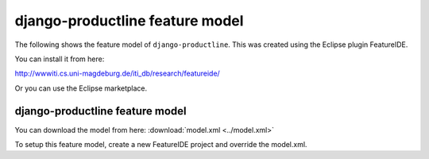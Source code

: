 ################################
django-productline feature model
################################

The following shows the feature model of ``django-productline``.
This was created using the Eclipse plugin FeatureIDE.

You can install it from here:

http://wwwiti.cs.uni-magdeburg.de/iti_db/research/featureide/

Or you can use the Eclipse marketplace.

********************************
django-productline feature model
********************************

.. image:: djpl_fm.png

You can download the model from here: :download:`model.xml <../model.xml>`

To setup this feature model, create a new FeatureIDE project and override the model.xml.
